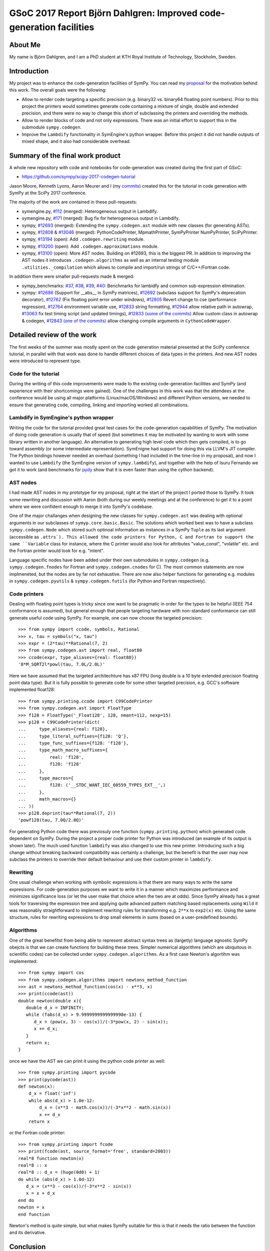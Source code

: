 GSoC 2017 Report Björn Dahlgren: Improved code-generation facilities
====================================================================


About Me
--------
My name is Björn Dahlgren, and I am a PhD student at KTH Royal
Institute of Technology, Stockholm, Sweden.

Introduction
------------
My project was to enhance the code-generation facilities of SymPy.
You can read my `proposal
<https://github.com/sympy/sympy/wiki/GSoC-2017-Application-Bj%C3%B6RN's-Dahlgren:-Improved-code-generation-facilities>`_
for the motivation behind this work. The overall goals were the
following:

- Allow to render code targeting a specific precision (e.g. binary32
  vs. binary64 floating point numbers). Prior to this project the
  printers would sometimes generate code containing a mixture of single,
  double and extended precision, and there were no way to change this
  short of subclassing the printers and overriding the methods.
- Allow to render blocks of code and not only expressions. There was
  an initial effort to support this in the submodule
  ``sympy.codegen``.
- Improve the ``Lambdify`` functionality in SymEngine's python
  wrapper. Before this project it did not handle outputs of mixed
  shape, and it also had considerable overhead.

Summary of the final work product
---------------------------------
A whole new repository with code and notebooks for code-generation was
created during the first part of GSoC:

- https://github.com/sympy/scipy-2017-codegen-tutorial

Jason Moore, Kenneth Lyons, Aaron Meurer and I (my `commits <https://github.com/sympy/scipy-2017-codegen-tutorial/commits/master?author=bjodah>`_) created this for the
tutorial in code generation with SymPy at the SciPy 2017 conference.

The majority of the work are contained in these pull-requests:

- symengine.py, `#112 <https://github.com/symengine/symengine.py/pull/112>`_ (merged):
  Heterogeneous output in Lambdify.
- symengine.py, `#171
  <https://github.com/symengine/symengine.py/pull/171>`_ (merged):
  Bug fix for heterogeneous output in Lambdify.
- sympy, `#12693 <https://github.com/sympy/sympy/pull/12693>`_
  (merged): Extending the ``sympy.codegen.ast`` module with new
  classes (for generating ASTs).
- sympy, `#12808 <https://github.com/sympy/sympy/pull/12808>`_
  & `#13046 <https://github.com/sympy/sympy/pull/13046>`_ (merged):
  PythonCodePrinter, MpmathPrinter, SymPyPrinter NumPyPrinter, SciPyPrinter.
- sympy, `#13194 <https://github.com/sympy/sympy/pull/13063>`_ (open):
  Add ``.codegen.rewriting`` module.
- sympy, `#13200 <https://github.com/sympy/sympy/pull/13200>`_ (open):
  Add ``.codegen.approximations`` module.
- sympy, `#13100 <https://github.com/sympy/sympy/pull/13100>`_ (open):
  More AST nodes. Building on #12693, this is the biggest PR. In
  addition to improving the AST nodes it introduces
  ``.codegen.algorithms`` as well as an internal testing module
  ``.utilities._compilation`` which allows to compile and import/run 
  strings of C/C++/Fortran code.
  

In addition there were smaller pull-requests made & merged:

- sympy_benchmarks: `#37  <https://github.com/sympy/sympy_benchmarks/pull/37>`_,
  `#38 <https://github.com/sympy/sympy_benchmarks/pull/38>`_,
  `#39 <https://github.com/sympy/sympy_benchmarks/pull/39>`_,
  `#40 <https://github.com/sympy/sympy_benchmarks/pull/40>`_:
  Benchmarks for lambidfy and common sub-expression elimination.
- sympy: `#12686 <https://github.com/sympy/sympy/pull/12686>`_
  (Support for __abs__ in SymPy matrices),
  `#12692 <https://github.com/sympy/sympy/pull/12692>`_ (subclass support for
  SymPy's deprecation decorator), `#12762
  <https://github.com/sympy/sympy/pull/12762>`_ (Fix floating point
  error under windows),
  `#12805 <https://github.com/sympy/sympy/pull/12805>`_ Revert change to
  cse (performance regression), `#12764
  <https://github.com/sympy/sympy/pull/12764>`_ environment variable use,
  `#12833 <https://github.com/sympy/sympy/pull/12883>`_ string formatting,
  `#12944 <https://github.com/sympy/sympy/pull/12944>`_ allow relative
  path in autowrap,
  `#13063 <https://github.com/sympy/sympy/pull/13063>`_ fix test timing script
  (and updated timings),
  `#12833 (some of the commits) <https://github.com/sympy/sympy/pull/12833>`_ Allow custom class
  in autowrap & codegen,
  `#12843 (one of the commits) <https://github.com/sympy/sympy/pull/12843>`_ allow changing compile
  arguments in ``CythonCodeWrapper``.
  

Detailed review of the work
---------------------------
The first weeks of the summer was mostly spent on the code generation
material presented at the SciPy conference tutorial, in parallel with
that work was done to handle different choices of data types in the
printers. And new AST nodes were introduced to represent type.

Code for the tutorial
~~~~~~~~~~~~~~~~~~~~~
During the writing of this code improvements were made to the existing
code-generation facilities and SymPy (and experience with their
shortcomings were gained). One of the challenges in this work was that
the attendees at the conference would be using all major platforms
(Linux/macOS/Windows) and different Python versions, we needed to
ensure that generating code, compiling, linking and importing worked
all combinations.

Lambdify in SymEngine's python wrapper
~~~~~~~~~~~~~~~~~~~~~~~~~~~~~~~~~~~~~~
Writing the code for the tutorial provided great test cases for the
code-generation capabilities of SymPy. The motivation of doing code
generation is usually that of speed (but sometimes it may be motivated
by wanting to work with some library written in another language). An
alternative to generating high level code which then gets compiled, is
to go toward assembly (or some intermediate representation). SymEnigne
had support for doing this via LLVM's JIT compiler. The Python
bindings however needed an overhaul (something I had included in the
time-line in my proposal), and now I wanted to use ``Lambdify`` (the
SymEngine version of ``sympy.lambdify``), and together with the help
of Isuru Fernando we got it to work (and benchmarks for `pydy
<https://pydy.org>`_ show that it is even faster than using the cython
backend).
  
AST nodes
~~~~~~~~~
I had made AST nodes in my prototype for my proposal, right at the
start of the project I ported those to SymPy. It took some rewriting
and discussion with Aaron (both during our weekly meetings and at the
conference) to get it to a point where we were confident enough to
merge it into SymPy's codebase.

One of the major challanges when designing the new classes for
``sympy.codegen.ast`` was dealing with optional arguments in our
subclasses of ``symyp.core.basic.Basic``. The solutions which worked
best was to have a subclass ``sympy.codegen.Node`` which stored such
optinoal information as instances in a SymPy ``Tuple`` as its last
argument (accessible as ``.attrs`). This allowed the code
printers for Python, C and Fortran to support the same ``Variable`` class
for instance, where the C printer would also look for attributes
"value_const", "volatile" etc. and the Fortran printer would look for
e.g. "intent".

Language specific nodes have been added under their own submodules in
``sympy.codegen`` (e.g. ``sympy.codegen.fnodes`` for Fortran and
``sympy.codegen.cnodes`` for C). The most common statements are now
implmeneted, but the nodes are by far not exhaustive. There are now
also helper functions for generating e.g. modules in
``sympy.codegen.pyutils`` & ``sympy.codegen.futils`` (for Python and
Fortran respectively).

Code printers
~~~~~~~~~~~~~
Dealing with floating point types is
tricky since one want to be pragmatic in order for the types to be
helpful (IEEE 754 conformance is assumed), but general enough that
people targeting hardware with non-standard conformance can still
generate useful code using SymPy. For example, one can now choose
the targeted precision::

  >>> from sympy import ccode, symbols, Rational
  >>> x, tau = symbols("x, tau")
  >>> expr = (2*tau)**Rational(7, 2)
  >>> from sympy.codegen.ast import real, float80
  >>> ccode(expr, type_aliases={real: float80})
  '8*M_SQRT2l*powl(tau, 7.0L/2.0L)'

Here we have assumed that the targeted architechture has x87 FPU (long
double is a 10 byte extended precision floating point data type). But
it is fully possible to generate code for some other targeted
precision, e.g. GCC's software implemented float128::

  >>> from sympy.printing.ccode import C99CodePrinter
  >>> from sympy.codegen.ast import FloatType
  >>> f128 = FloatType('_Float128', 128, nmant=112, nexp=15)
  >>> p128 = C99CodePrinter(dict(
  ...     type_aliases={real: f128},
  ...     type_literal_suffixes={f128: 'Q'},
  ...     type_func_suffixes={f128: 'f128'},
  ...     type_math_macro_suffixes={
  ...         real: 'f128',
  ...         f128: 'f128'
  ...     },
  ...     type_macros={
  ...         f128: ('__STDC_WANT_IEC_60559_TYPES_EXT__',)
  ...     },
  ...     math_macros={}
  ... ))
  >>> p128.doprint(tau**Rational(7, 2))
  'powf128(tau, 7.0Q/2.0Q)'

For generating Python code there was previosuly one function
(``sympy.printing.python``) which generated code dependent on SymPy.
During the project a proper code printer for Python was introduced
(an example of its output is shown later). The much used function
``lambdify`` was also changed to use this new printer. Introducing
such a big change without breaking backward compatibility was
certainly a challenge, but the benefit is that the user may now
subclass the printers to override their default behaviour and use
their custom printer in ``lambdify``.

Rewriting
~~~~~~~~~
One usual challenge when working with symbolic expressions is that
there are many ways to write the same expresisons. For code-generation
purposes we want to write it in a manner which maximizes performance
and minimizes significance loss (or let the user make that choice when
the two are at odds). Since SymPy already has a great tools for
traversing the expression tree and applying quite advanced pattern
matching based replacements using ``Wild`` it was reasonably
straightforward to implement rewriting rules for transforming e.g.
``2**x`` to ``exp2(x)`` etc. Using the same structure, rules for
rewriting expressions to drop small elements in sums (based on a
user-predefined bounds).

Algorithms
~~~~~~~~~~
One of the great benefitst from being able to represent abstract
syntax trees as (largetly) language agnostic SymPy obejcts is that we
can create functions for building these trees. Simpler numerical
algorithms (which are ubiquitous in scientific codes) can be collected
under ``sympy.codegen.algorithms``. As a first case Newton's
algortihm was implemented::

  >>> from sympy import cos
  >>> from sympy.codegen.algorithms import newtons_method_function
  >>> ast = newtons_method_function(cos(x) - x**3, x)
  >>> print(ccode(ast))
  double newton(double x){
     double d_x = INFINITY;
     while (fabs(d_x) > 9.9999999999999998e-13) {
        d_x = (pow(x, 3) - cos(x))/(-3*pow(x, 2) - sin(x));
        x += d_x;
     }
     return x;
  }

once we have the AST we can print it using the python code printer as well::

  >>> from sympy.printing import pycode
  >>> print(pycode(ast))
  def newton(x):
      d_x = float('inf')
      while abs(d_x) > 1.0e-12:
          d_x = (x**3 - math.cos(x))/(-3*x**2 - math.sin(x))
          x += d_x
      return x

or the Fortran code printer::

  >>> from sympy.printing import fcode
  >>> print(fcode(ast, source_format='free', standard=2003))
  real*8 function newton(x)
  real*8 :: x
  real*8 :: d_x = (huge(0d0) + 1)
  do while (abs(d_x) > 1.0d-12)
     d_x = (x**3 - cos(x))/(-3*x**2 - sin(x))
     x = x + d_x
  end do
  newton = x
  end function

Newton's method is quite simple, but what makes SymPy suitable for
this is that it needs the ratio between the function and its
derivative.

Conclusion
----------
I think that I managed to address all parts of my proposal. That being
said, there is still a lot of potential to expand the
``sympy.codegen`` module. But now there are purposefully made base
classes for creating AST node classes (``sympy.codegen.ast.Token`` &
``sympy.codegen.ast.Node``), the language agnostic ones are general enough
that an algorithm represented as a single AST can be printed as
Python/C/Fortran. At some level code will still be needed to be
written manually (presumably as templates), but the amount of template
rendering logic can be significantly reduced. Having algorithm AST
factories such as the one for Newton's method in
``sympy.codegen.ast.algorithms`` is also exciting since those
algorithms can be unit-tested as part of SymPy.


Post-GSoC
---------
I plan to continue to contribute to the SymPy project, and start using
the new resources in my own research. Working with the new classes
should also allow us to refine them if needed (preferably before the
next release is tagged in order to avoid having to introduce
deprecation cycles). SymPy is an amazing project with
a great community. I'm really grateful to Google for funding me (and
others) to do a full summers work on this project.
